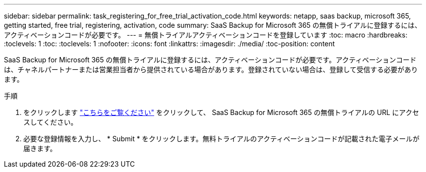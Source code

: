 ---
sidebar: sidebar 
permalink: task_registering_for_free_trial_activation_code.html 
keywords: netapp, saas backup, microsoft 365, getting started, free trial, registering, activation, code 
summary: SaaS Backup for Microsoft 365 の無償トライアルに登録するには、アクティベーションコードが必要です。 
---
= 無償トライアルアクティベーションコードを登録しています
:toc: macro
:hardbreaks:
:toclevels: 1
:toc: 
:toclevels: 1
:nofooter: 
:icons: font
:linkattrs: 
:imagesdir: ./media/
:toc-position: content


[role="lead"]
SaaS Backup for Microsoft 365 の無償トライアルに登録するには、アクティベーションコードが必要です。アクティベーションコードは、チャネルパートナーまたは営業担当者から提供されている場合があります。登録されていない場合は、登録して受信する必要があります。

手順

. をクリックします https://www.netapp.com/forms/saas-backup-ms-365-30-day-trial/["こちらをご覧ください"] をクリックして、 SaaS Backup for Microsoft 365 の無償トライアルの URL にアクセスしてください。
. 必要な登録情報を入力し、 * Submit * をクリックします。無料トライアルのアクティベーションコードが記載された電子メールが届きます。


